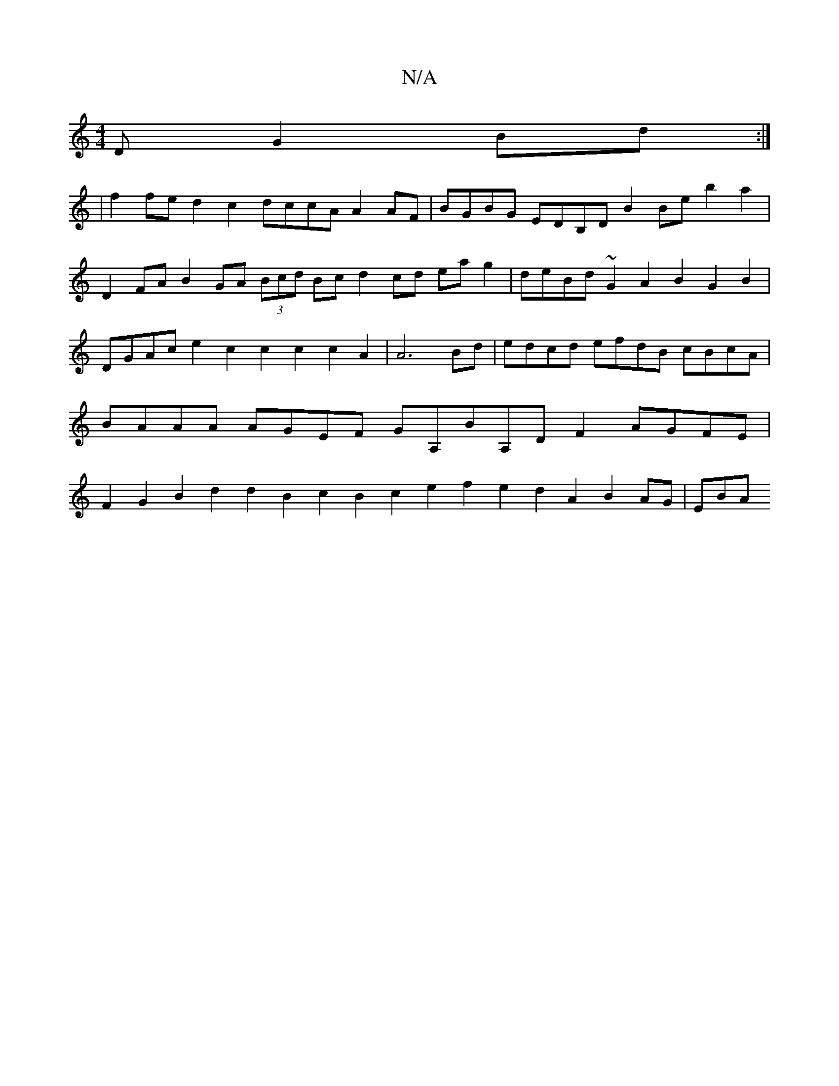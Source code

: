 X:1
T:N/A
M:4/4
R:N/A
K:Cmajor
D G2Bd:|
|f2fe d2c2 dccA A2AF|BGBG EDB,D B2Be b2a2|D2FA B2GA (3Bcd Bc d2cd eag2|deBd ~G2A2 B2G2B2|DGAc e2c2 c2c2c2A2|A6Bd|edcd efdB cBcA|BAAA AGEF GA,BA,DF2AGFE|F2G2B2d2d2B2-c2B2 c2e2f2e2 d2A2B2AG|EBA